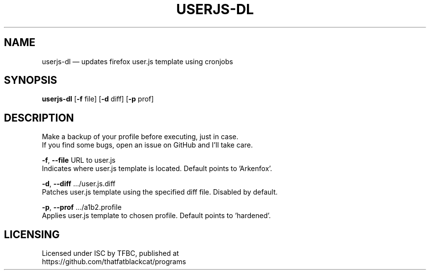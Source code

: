 .TH "USERJS-DL" "1" "January 2022" "ThatFatBlackCat" "TFBC"
.hy
.SH NAME
.PP
userjs-dl — updates firefox user.js template using cronjobs
.SH SYNOPSIS
.PP
\f[B]userjs-dl\f[R] [\f[B]-f\f[R] file] [\f[B]-d\f[R] diff] [\f[B]-p\f[R] prof]
.SH DESCRIPTION
.PP
Make a backup of your profile before executing, just in case.
.PD 0
.P
.PD
If you find some bugs, open an issue on GitHub and I'll take care.
.PP
\f[B]-f\f[R], \f[B]--file\f[R]   URL to user.js
.PD 0
.P
.PD
Indicates where user.js template is located. Default points to 'Arkenfox'.
.PP
\f[B]-d\f[R], \f[B]--diff\f[R] .../user.js.diff
.PD 0
.P
.PD
Patches user.js template using the specified diff file. Disabled by default.
.PP
\f[B]-p\f[R], \f[B]--prof\f[R] .../a1b2.profile
.PD 0
.P
.PD
Applies user.js template to chosen profile. Default points to 'hardened'.
.SH LICENSING
.PP
Licensed under ISC by TFBC, published at
.PD 0
.P
.PD
https://github.com/thatfatblackcat/programs
